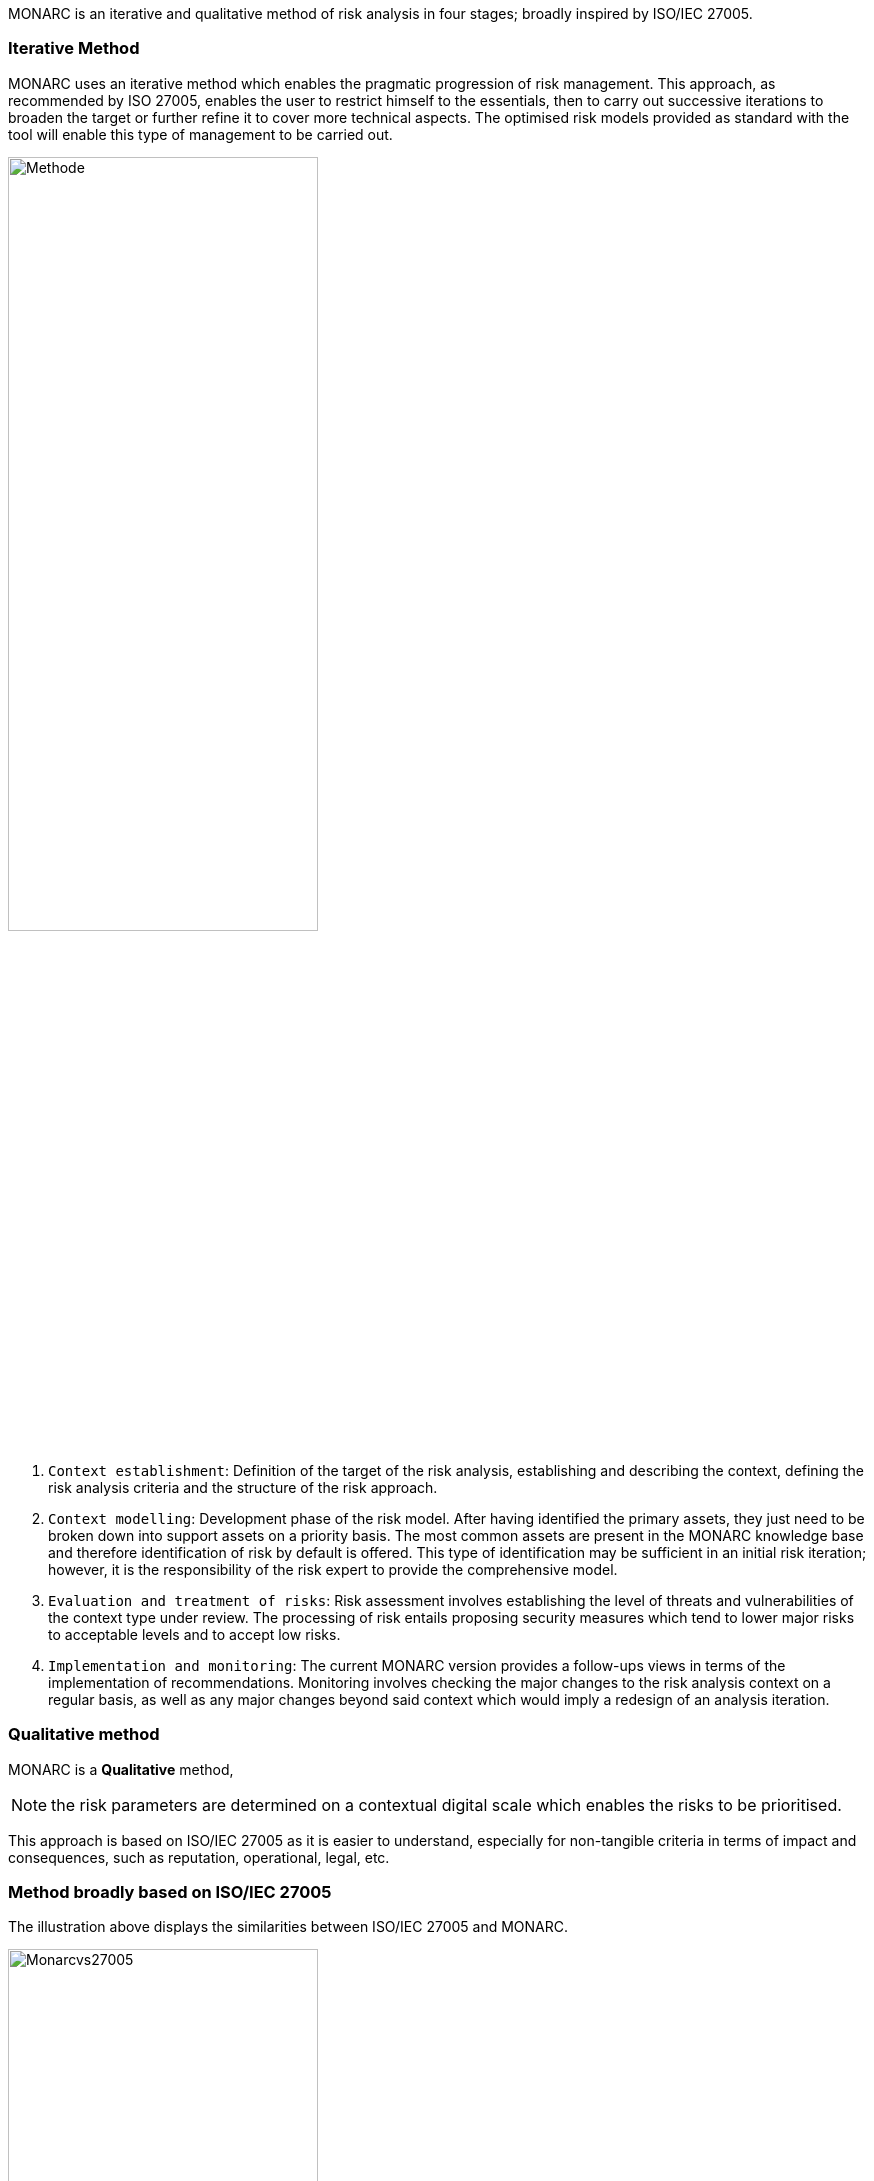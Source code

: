 MONARC is an iterative and qualitative method of risk analysis in four stages; broadly inspired by ISO/IEC 27005.

=== Iterative Method

MONARC uses an iterative method which enables the pragmatic progression of risk management. This approach, as recommended by ISO 27005, enables the user to restrict himself to the essentials, then to carry out successive iterations to broaden the target or further refine it to cover more technical aspects. The optimised risk models provided as standard with the tool will enable this type of management to be carried out.

image::Methode.png[align="center",pdfwidth=70%,width=60%]

1. `Context establishment`: Definition of the target of the risk analysis, establishing and describing the context, defining the risk analysis criteria and the structure of the risk approach.
2. `Context modelling`: Development phase of the risk model. After having identified the primary assets, they just need to be broken down into support assets on a priority basis. The most common assets are present in the MONARC knowledge base and therefore identification of risk by default is offered. This type of identification may be sufficient in an initial risk iteration; however, it is the responsibility of the risk expert to provide the comprehensive model.
3. `Evaluation and treatment of risks`: Risk assessment involves establishing the level of threats and vulnerabilities of the context type under review. The processing of risk entails proposing security measures which tend to lower major risks to acceptable levels and to accept low risks.
4. `Implementation and monitoring`: The current MONARC version provides a follow-ups views in terms of the implementation of recommendations. Monitoring involves checking the major changes to the risk analysis context on a regular basis, as well as any major changes beyond said context which would imply a redesign of an analysis iteration.

=== Qualitative method

MONARC is a *Qualitative* method,

[NOTE]
===============================================
the risk parameters are determined on a contextual digital scale which enables the risks to be prioritised.
===============================================

This approach is based on ISO/IEC 27005 as it is easier to understand, especially for non-tangible criteria in terms of impact and consequences, such as reputation, operational, legal, etc.

=== Method broadly based on ISO/IEC 27005
The illustration above displays the similarities between ISO/IEC 27005 and MONARC.

image::Monarcvs27005.png[pdfwidth=80%,width=60%,align="center"]

The sub-stages provided by the method are also in line with ISO/IEC 27005:

image::MethodDetailed.png[pdfwidth=80%,width=60%,align="center"]

=== Access to methodology screens

Access to the views of the various stages of the method is provided by clicking on the numbers `1` to `4`, which are displayed under the Breadcrumbs in the main MONARC view.
The ISO/IEC 27005 processes are implemented via the views.

image::MethodScreen.png[MethodScreen]

=== Details of the stages

image::MethodSteps.png[MethodSteps,pdfwidth=99%,align="center"]

1. Ticking the boxes enables the user to develop the progress status of the method
2. Clicking on the heading provides access to the management contextual sub-screen

<<<
